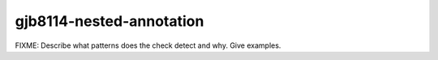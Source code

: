 .. title:: clang-tidy - gjb8114-nested-annotation

gjb8114-nested-annotation
=========================

FIXME: Describe what patterns does the check detect and why. Give examples.
